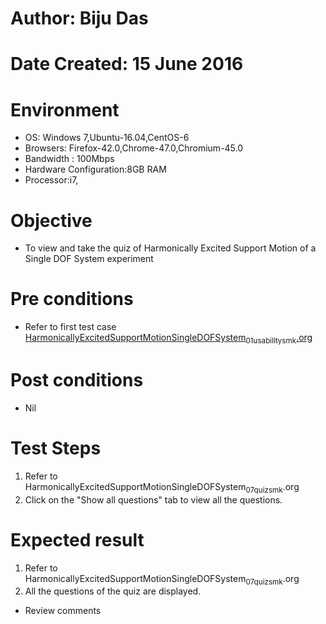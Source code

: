 * Author: Biju Das
* Date Created: 15 June 2016
* Environment
  - OS: Windows 7,Ubuntu-16.04,CentOS-6
  - Browsers: Firefox-42.0,Chrome-47.0,Chromium-45.0
  - Bandwidth : 100Mbps
  - Hardware Configuration:8GB RAM  
  - Processor:i7,

* Objective
  - To view and take the quiz of Harmonically Excited Support Motion of a Single DOF System experiment

* Pre conditions
  - Refer to first test case [[https://github.com/Virtual-Labs/virtual-lab-for-mechanical-vibrations-iitg/blob/master/test-cases/integration_test-cases/HarmonicallyExcitedSupportMotionSingleDOFSystem/HarmonicallyExcitedSupportMotionSingleDOFSystem_01_usability_smk.org][HarmonicallyExcitedSupportMotionSingleDOFSystem_01_usability_smk.org]] 

* Post conditions
   - Nil
* Test Steps
  1. Refer to HarmonicallyExcitedSupportMotionSingleDOFSystem_07_quiz_smk.org
  2. Click on the "Show all questions" tab to view all the questions.
  
* Expected result
  1. Refer to HarmonicallyExcitedSupportMotionSingleDOFSystem_07_quiz_smk.org
  2. All the questions of the quiz are displayed.
  
  * Review comments
